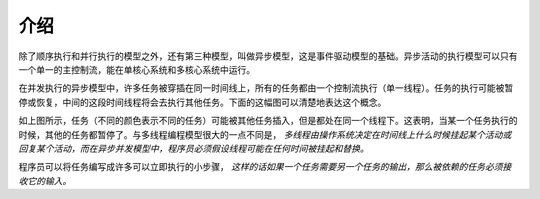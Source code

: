介绍
====

除了顺序执行和并行执行的模型之外，还有第三种模型，叫做异步模型，这是事件驱动模型的基础。异步活动的执行模型可以只有一个单一的主控制流，能在单核心系统和多核心系统中运行。

在并发执行的异步模型中，许多任务被穿插在同一时间线上，所有的任务都由一个控制流执行（单一线程）。任务的执行可能被暂停或恢复，中间的这段时间线程将会去执行其他任务。下面的这幅图可以清楚地表达这个概念。

.. image:: ../images/asynchronous-programming-model.png

如上图所示，任务（不同的颜色表示不同的任务）可能被其他任务插入，但是都处在同一个线程下。这表明，当某一个任务执行的时候，其他的任务都暂停了。与多线程编程模型很大的一点不同是， *多线程由操作系统决定在时间线上什么时候挂起某个活动或回复某个活动，而在异步并发模型中，程序员必须假设线程可能在任何时间被挂起和替换。*

程序员可以将任务编写成许多可以立即执行的小步骤， *这样的话如果一个任务需要另一个任务的输出，那么被依赖的任务必须接收它的输入。*
